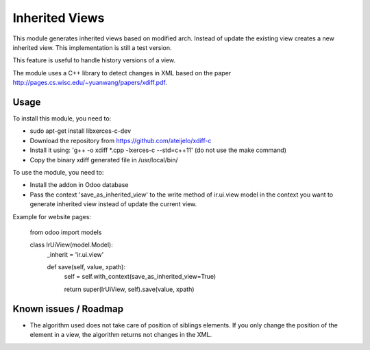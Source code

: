 ===============
Inherited Views
===============

This module generates inherited views based on modified arch. Instead of update the existing view creates a new inherited view. This implementation is still a test version.

This feature is useful to handle history versions of a view.

The module uses a C++ library to detect changes in XML based on the paper http://pages.cs.wisc.edu/~yuanwang/papers/xdiff.pdf.


Usage
=====

To install this module, you need to:

* sudo apt-get install libxerces-c-dev
* Download the repository from https://github.com/ateijelo/xdiff-c
* Install it using: 'g++ -o xdiff *.cpp -lxerces-c --std=c++11' (do not use the make command)
* Copy the binary xdiff generated file in /usr/local/bin/

To use the module, you need to:

* Install the addon in Odoo database
* Pass the context 'save_as_inherited_view' to the write method of ir.ui.view model in the context you want to generate inherited view instead of update the current view.

Example for website pages:

    from odoo import models

    class IrUiView(model.Model):
        _inherit = 'ir.ui.view'

        def save(self, value, xpath):
            self = self.with_context(save_as_inherited_view=True)

            return super(IrUiView, self).save(value, xpath)


Known issues / Roadmap
======================

* The algorithm used does not take care of position of siblings elements. If you only change the position of the element in a view, the algorithm returns not changes in the XML.
